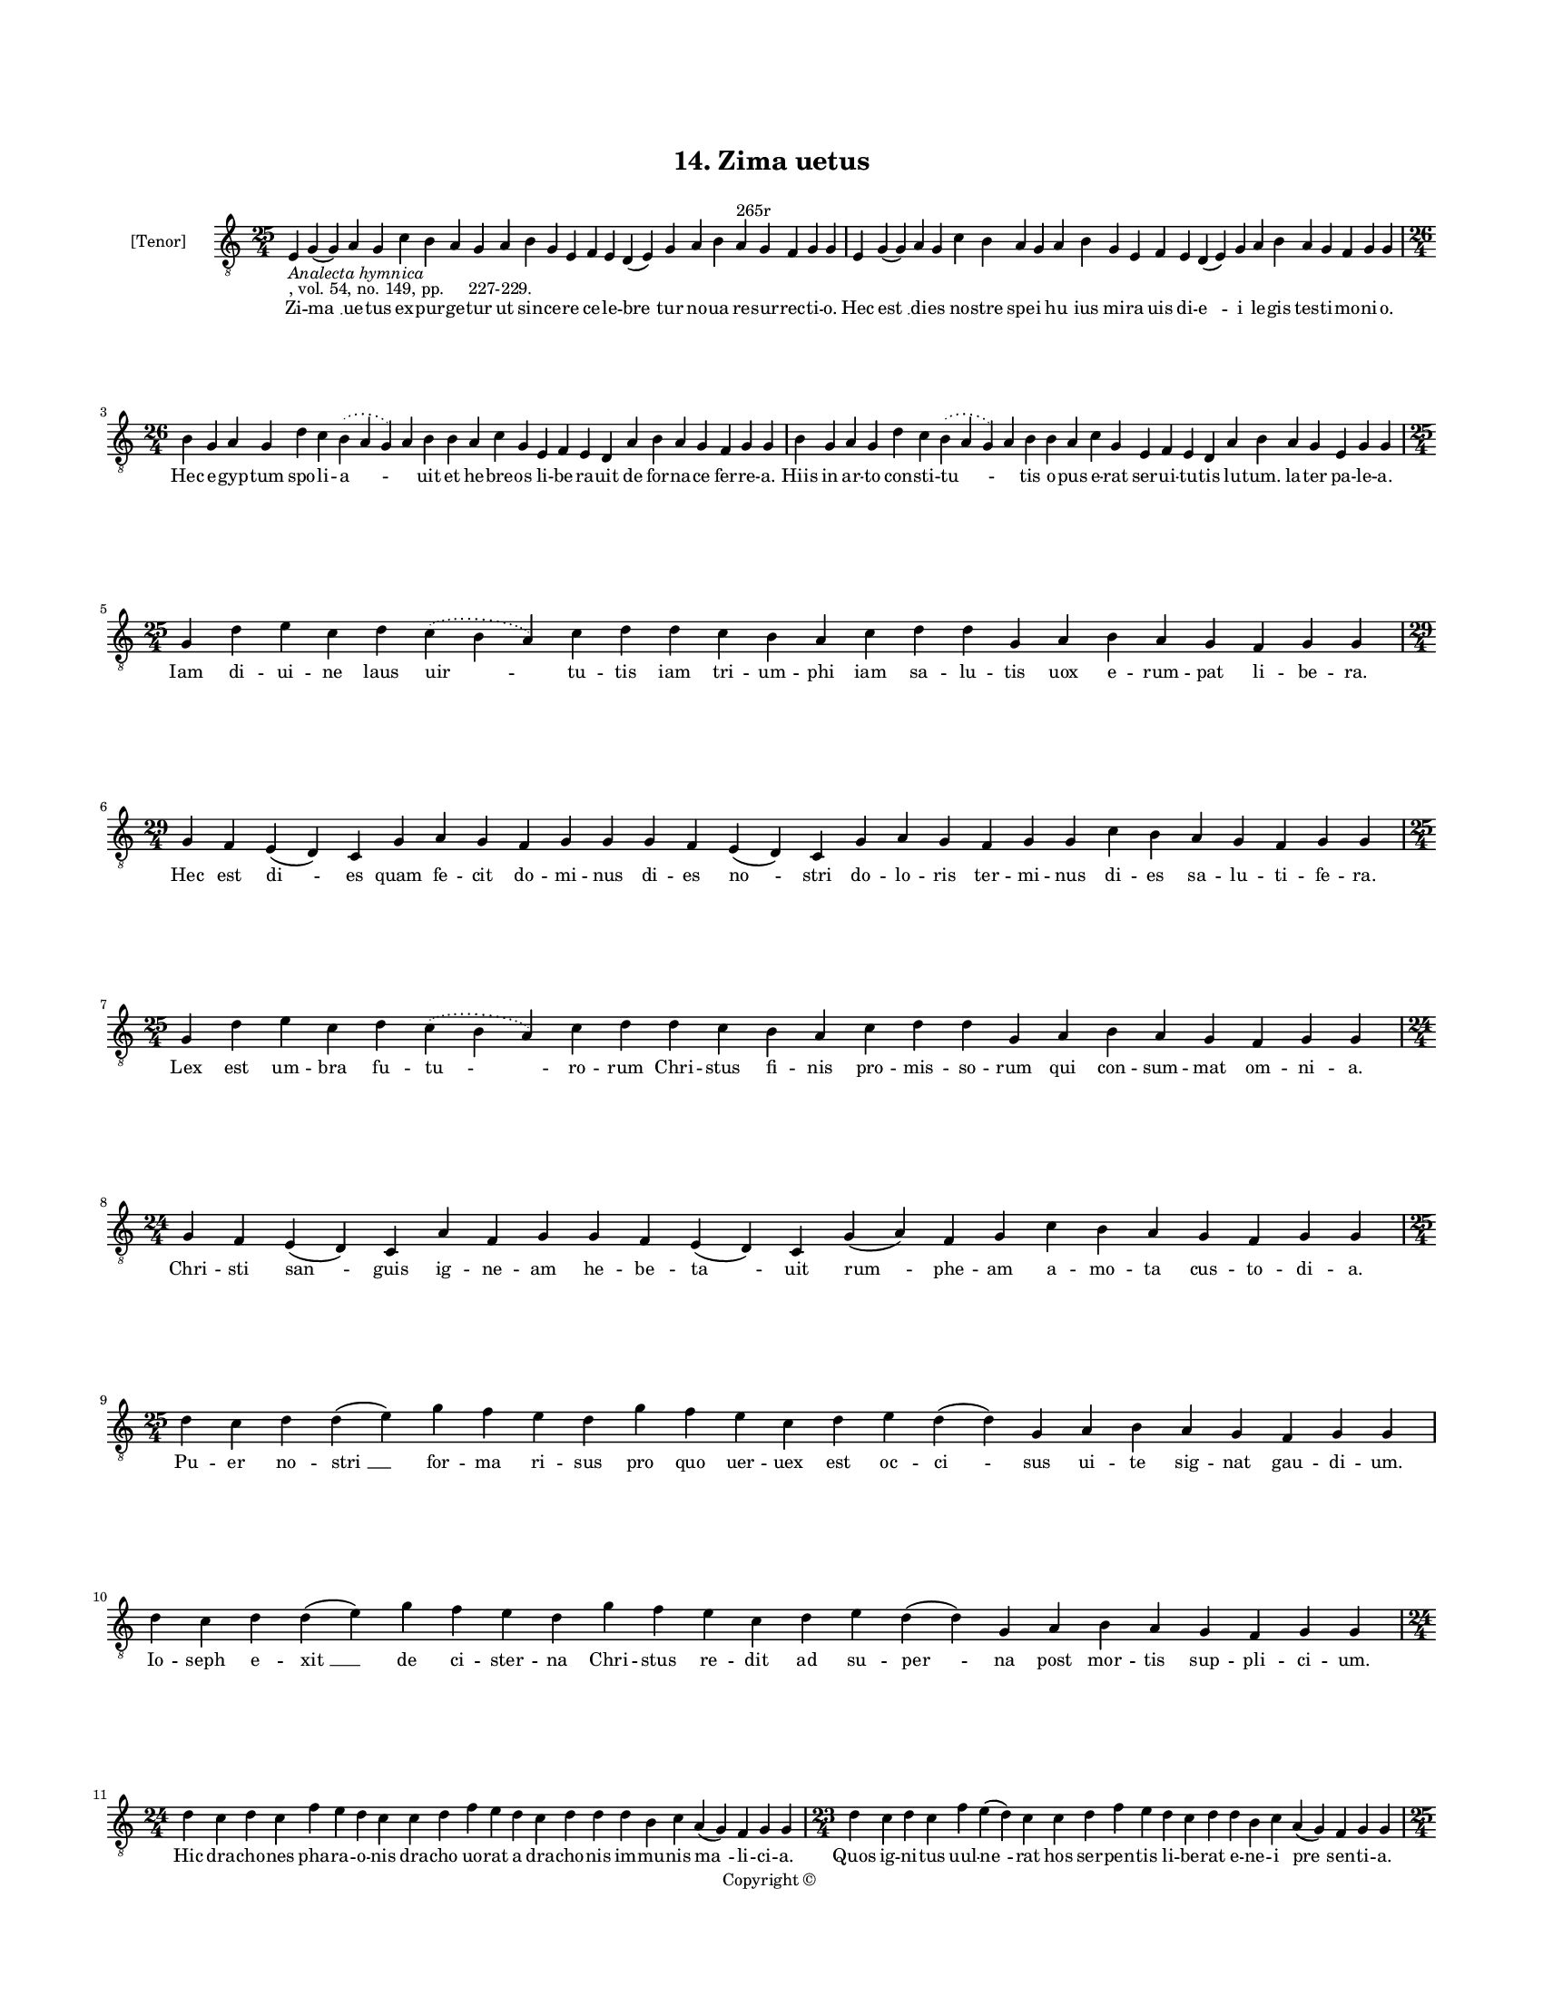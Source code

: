 
\version "2.18.2"
% automatically converted by musicxml2ly from musicxml/BN_lat_1112_Sequence_14_Zima_uetus.xml

\header {
    encodingsoftware = "Sibelius 6.2"
    encodingdate = "2019-04-17"
    copyright = "Copyright © "
    title = "14. Zima uetus"
    }

#(set-global-staff-size 11.9501574803)
\paper {
    paper-width = 21.59\cm
    paper-height = 27.94\cm
    top-margin = 2.0\cm
    bottom-margin = 1.5\cm
    left-margin = 1.5\cm
    right-margin = 1.5\cm
    between-system-space = 2.1\cm
    page-top-space = 1.28\cm
    }
\layout {
    \context { \Score
        autoBeaming = ##f
        }
    }
PartPOneVoiceOne =  \relative e {
    \clef "treble_8" \key c \major \time 25/4 | % 1
    e4 -\markup{ \italic {Analecta hymnica} } -", vol. 54, no. 149, pp.
    227-229." g4 ( g4 ) a4 g4 c4 b4 a4 g4 a4 b4 g4 e4 f4 e4 d4 ( e4 ) g4
    a4 b4 a4 ^"265r" g4 f4 g4 g4 | % 2
    e4 g4 ( g4 ) a4 g4 c4 b4 a4 g4 a4 b4 g4 e4 f4 e4 d4 ( e4 ) g4 a4 b4
    a4 g4 f4 g4 g4 \break | % 3
    \time 26/4  b4 g4 a4 g4 d'4 c4 \slurDotted b4 ( \slurSolid a4 g4 ) a4
    b4 b4 a4 c4 g4 e4 f4 e4 d4 a'4 b4 a4 g4 f4 g4 g4 | % 4
    b4 g4 a4 g4 d'4 c4 \slurDotted b4 ( \slurSolid a4 g4 ) a4 b4 b4 a4 c4
    g4 e4 f4 e4 d4 a'4 b4 a4 g4 e4 g4 g4 \break | % 5
    \time 25/4  g4 d'4 e4 c4 d4 \slurDotted c4 ( \slurSolid b4 a4 ) c4 d4
    d4 c4 b4 a4 c4 d4 d4 g,4 a4 b4 a4 g4 f4 g4 g4 \break | % 6
    \time 29/4  g4 f4 e4 ( d4 ) c4 g'4 a4 g4 f4 g4 g4 g4 f4 e4 ( d4 ) c4
    g'4 a4 g4 f4 g4 g4 c4 b4 a4 g4 f4 g4 g4 \break | % 7
    \time 25/4  g4 d'4 e4 c4 d4 \slurDotted c4 ( \slurSolid b4 a4 ) c4 d4
    d4 c4 b4 a4 c4 d4 d4 g,4 a4 b4 a4 g4 f4 g4 g4 | % 8
    \time 24/4  g4 f4 e4 ( d4 ) c4 a'4 f4 g4 g4 f4 e4 ( d4 ) c4 g'4 ( a4
    ) f4 g4 c4 b4 a4 g4 f4 g4 g4 \break | % 9
    \time 25/4  d'4 c4 d4 d4 ( e4 ) g4 f4 e4 d4 g4 f4 e4 c4 d4 e4 d4 ( d4
    ) g,4 a4 b4 a4 g4 f4 g4 g4 | \barNumberCheck #10
    d'4 c4 d4 d4 ( e4 ) g4 f4 e4 d4 g4 f4 e4 c4 d4 e4 d4 ( d4 ) g,4 a4 b4
    a4 g4 f4 g4 g4 \break | % 11
    \time 24/4  d'4 c4 d4 c4 f4 e4 d4 c4 c4 d4 f4 e4 d4 c4 d4 d4 d4 b4 c4
    a4 ( g4 ) f4 g4 g4 | % 12
    \time 23/4  d'4 c4 d4 c4 f4 e4 ( d4 ) c4 c4 d4 f4 e4 d4 c4 d4 d4 b4
    c4 a4 ( g4 ) f4 g4 g4 \pageBreak | % 13
    \time 25/4  d'4 c4 b4 ( c4 ) a4 ( g4 ) c4 d4 e4 d4 c4 d4 f4 e4 d4 c4
    d4 a4 c4 d4 g,4 a4 b4 a4 g4 | % 14
    \time 26/4  d'4 c4 b4 ( c4 ) a4 ( g4 ) c4 d4 e4 d4 c4 d4 f4 e4 d4 c4
    b4 ( c4 ) a4 c4 d4 g,4 a4 b4 a4 g4 \break | % 15
    d'4 e4 g4 d4 g4 \breathe f4 \slurDotted e4 ( \slurSolid d4 c4 ) d4 e4
    f4 g4 f4 e4 d4 d4 b4 d4 b4 c4 a4 ( g4 ) f4 g4 g4 | % 16
    \time 24/4  d'4 e4 g4 d4 f4 \slurDotted e4 ( \slurSolid d4 c4 ) d4 e4
    f4 g4 f4 e4 d4 b4 d4 b4 c4 a4 ( g4 ) f4 g4 g4 \break | % 17
    \time 25/4  g4 d'4 d4 c4 d4 f4 \slurDotted e4 ( \slurSolid d4 c4 ) d4
    d4 e4 c4 a4 c4 d4 c4 b4 g4 a4 g4 a4 f4 g4 g4 | % 18
    d'4 c4 d4 c4 d4 f4 \slurDotted e4 ( \slurSolid d4 c4 ) d4 d4 e4 c4 a4
    c4 d4 c4 b4 g4 a4 g4 a4 f4 g4 g4 \break | % 19
    \time 24/4  d'4 e4 g4 d4 g4 f4 e4 d4 e4 f4 g4 f4 e4 d4 d4 b4 d4 b4 c4
    a4 ( g4 ) f4 g4 g4 \break | \barNumberCheck #20
    \time 25/4  c4 d4 d4 c4 d4 f4 \slurDotted e4 ( \slurSolid d4 c4 ) d4
    d4 e4 c4 a4 c4 d4 c4 b4 g4 a4 g4 a4 f4 g4 g4 \break | % 21
    \time 32/4  c4 b4 a4 g4 a4 f4 g4 g4 g4 b4 d4 d4 e4 c4 d4 d4 d4 d4 e4
    c4 d4 e4 d4 b4 d4 b4 c4 a4 ( g4 ) f4 g4 g4 \break | % 22
    c4 b4 a4 g4 a4 f4 g4 g4 g4 b4 d4 d4 e4 c4 d4 d4 d4 d4 e4 c4 d4 e4 d4
    b4 d4 b4 c4 a4 ( g4 ) f4 g4 g4 \pageBreak | % 23
    d'4 c4 d4 b4 c4 a4 f4 g4 g4 b4 d4 d4 e4 c4 d4 d4 d4 d4 e4 c4 d4 e4 d4
    b4 d4 b4 c4 a4 ( g4 ) f4 g4 g4 \break | % 24
    d'4 c4 d4 b4 c4 a4 f4 g4 g4 b4 d4 d4 e4 c4 d4 d4 d4 d4 e4 c4 d4 e4 d4
    b4 d4 b4 c4 a4 ( g4 ) f4 g4 g4 \breathe \break | % 25
    \time 42/4  g4 g4 a4 g4 b4 c4 d4 ( e4 ) d4 e4 f4 e4 d4 e4 c4 ( b4 )
    c4 d4 g,4 b4 d4 d4 e4 c4 d4 d4 d4 e4 c4 a4 c4 b4 a4 g4 f4 a4 c4 ( d4
    ) g,4 a4 g4 g4 \break | % 26
    \time 41/4  g4 g4 a4 g4 b4 c4 d4 ( e4 ) d4 e4 f4 e4 d4 e4 c4 d4 d4
    g,4 b4 d4 d4 e4 c4 d4 d4 d4 e4 c4 a4 c4 b4 a4 g4 f4 a4 c4 ( d4 ) g,4
    a4 g4 g4 \break | % 27
    \time 5/4  d4 ( e4 d4 ) c4 ( d4 ) \bar "|."
    }

PartPOneVoiceOneLyricsOne =  \lyricmode { Zi -- "ma " __ ue -- tus ex --
    pur -- ge -- tur ut sin -- ce -- re ce -- le -- "bre " -- tur no --
    ua re -- sur -- rec -- ti -- "o." Hec "est " __ di -- es no -- stre
    spe -- i "hu " -- ius mi -- ra uis di -- "e " -- i le -- gis tes --
    ti -- mo -- ni -- "o." Hec e -- gyp -- tum spo -- li -- "a " --
    \skip4 uit et he -- bre -- os li -- be -- ra -- uit de for -- na --
    ce fer -- re -- "a." Hiis in ar -- to con -- sti -- "tu " -- \skip4
    tis o -- pus e -- rat ser -- ui -- tu -- tis lu -- "tum." la -- ter
    pa -- le -- "a." Iam di -- ui -- ne laus "uir " -- tu -- tis iam tri
    -- um -- phi iam sa -- lu -- tis uox e -- rum -- pat li -- be --
    "ra." Hec est "di " -- es quam fe -- cit do -- mi -- nus di -- es
    "no " -- stri do -- lo -- ris ter -- mi -- nus di -- es sa -- lu --
    ti -- fe -- "ra." Lex est um -- bra fu -- "tu " -- ro -- rum Chri --
    stus fi -- nis pro -- mis -- so -- rum qui con -- sum -- mat om --
    ni -- "a." Chri -- sti "san " -- guis ig -- ne -- am he -- be -- "ta
    " -- uit "rum " -- phe -- am a -- mo -- ta cus -- to -- di -- "a."
    Pu -- er no -- "stri " __ for -- ma ri -- sus pro quo uer -- uex est
    oc -- "ci " -- sus ui -- te sig -- nat gau -- di -- "um." Io -- seph
    e -- "xit " __ de ci -- ster -- na Chri -- stus re -- dit ad su --
    "per " -- na post mor -- tis sup -- pli -- ci -- "um." Hic dra --
    cho -- nes pha -- ra -- o -- nis dra -- cho uo -- rat a dra -- cho
    -- nis im -- mu -- nis "ma " -- li -- ci -- "a." Quos ig -- ni --
    tus uul -- "ne " -- rat hos ser -- pen -- tis li -- be -- rat e --
    ne -- i "pre " -- sen -- ti -- "a." An -- guem "fo " -- "rat " __ in
    ma -- xil -- la Chri -- stus ha -- mus et ar -- mil -- la in ca --
    uer -- na re -- gu -- "li." Ma -- num "mit " -- "tit " __ a -- blac
    -- ta -- tus et sic fu -- git ex -- tur -- "ba " -- tus ue -- tus
    hos -- pes se -- cu -- "li." Ir -- ri -- so -- res he -- li -- "se "
    -- i dum cons -- cen -- dit do -- mum De -- i ze -- lum cal -- "ui "
    __ sen -- ti -- "unt." Da -- uid ar -- re -- pti -- "ti " -- us hyr
    -- cus e -- mis -- sa -- ri -- us et pas -- ser "ef " -- fu -- gi --
    "unt." In ma -- xil -- la mil -- le "ster " -- nit et de -- tri --
    bu su -- a sper -- nit san -- son ma -- tri -- mo -- ni -- "um." San
    -- son ga -- ze se -- ras "pan " -- dit et a -- spor -- tans por --
    tas scan -- dit mon -- tis su -- per -- ci -- li -- "um." Sic de iu
    -- da le -- o for -- tis frac -- tis por -- tis di -- re mor -- tis
    di -- e sur -- "git " __ ter -- ci -- "a." Ru -- gi -- en -- te uo
    -- ce "pa " -- tris ad su -- per -- ne si -- num ma -- tris tot re
    -- ue -- xit spo -- li -- "a." Cer -- tus io -- nam fu -- gi -- ti
    -- uum ue -- ri io -- ne sig -- na -- ti -- uum post tres di -- es
    red -- dit ui -- uum de uen -- tris "an " -- gus -- ti -- "a." Bo --
    tus cy -- pri re -- flo -- res -- cit di -- la -- ta -- tur et ex --
    cres -- cit sy -- na -- go -- ge flos mar -- ces -- cit et flo --
    ret "ec " -- cle -- si -- "a." Mors et ui -- ta con -- fli -- xe --
    re re -- sur -- re -- xit Chri -- stus ue -- re et cum Chri -- sto
    sur -- re -- xe -- re mul -- ti tes -- "tes " __ glo -- ri -- "e."
    Ma -- ne no -- uum ma -- ne le -- tum ues -- per -- ti -- num ter --
    gat fle -- tum qui -- a ui -- ta ui -- cit le -- tum tem -- pus est
    "le " -- ti -- ci -- "e." Ihe -- su uic -- tor Ihe -- su "ui " -- ta
    Ihe -- su ui -- te ui -- "a " __ tri -- ta cu -- ius mor -- te mors
    so -- pi -- ta ad pas -- cha -- lem nos in -- ui -- ta men -- "sam
    sam" "cum " __ fi -- du -- ci -- "a." Ui -- ue pa -- nis ui -- uax
    "un " -- da ue -- ra ui -- tis et se -- con -- da tu nos pas -- ce
    tu nos mun -- da ut a mor -- te nos se -- cun -- da tu -- a "sal "
    -- uet gra -- ti -- "a." "A " -- "men. " __ }

% The score definition
\score {
    <<
        \new Staff <<
            \set Staff.instrumentName = "[Tenor]"
            \context Staff << 
                \context Voice = "PartPOneVoiceOne" { \PartPOneVoiceOne }
                \new Lyrics \lyricsto "PartPOneVoiceOne" \PartPOneVoiceOneLyricsOne
                >>
            >>
        
        >>
    \layout {}
    % To create MIDI output, uncomment the following line:
    %  \midi {}
    }

